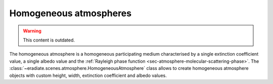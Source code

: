 .. _sec-atmosphere-homogeneous:

Homogeneous atmospheres
=======================

.. warning:: This content is outdated.

.. image:: fig/atmosphere-homogeneous.png
   :align: center
   :scale: 50

The homogeneous atmosphere is a homogeneous participating medium characterised
by a single extinction coefficient value, a single albedo value and the
:ref:`Rayleigh phase function <sec-atmosphere-molecular-scattering-phase>`.
The :class:`~eradiate.scenes.atmosphere.HomogeneousAtmosphere` class allows
to create homogeneous atmosphere objects with custom height, width, extinction
coefficient and albedo values.

.. seealso:: For more details on how to create a homogeneous atmosphere,
   checkout the
   :ref:`sphx_glr_examples_generated_tutorials_atmosphere_01_homogeneous.py`
   tutorial.
